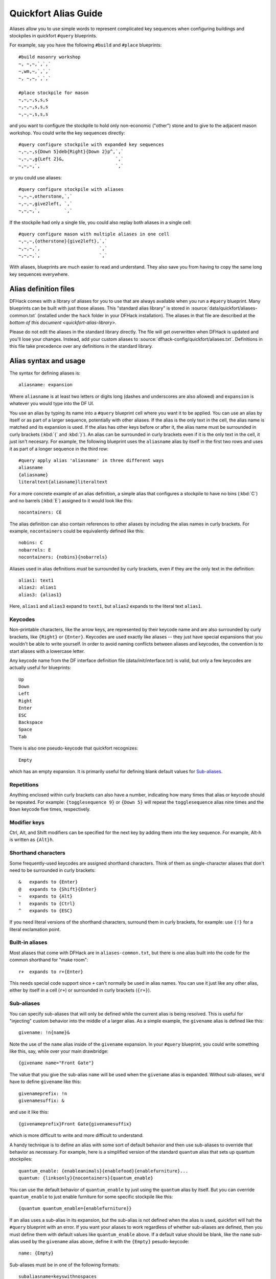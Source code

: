 .. _quickfort-alias-guide:

Quickfort Alias Guide
=====================

Aliases allow you to use simple words to represent complicated key sequences
when configuring buildings and stockpiles in quickfort ``#query`` blueprints.

For example, say you have the following ``#build`` and ``#place`` blueprints::

    #build masonry workshop
    ~, ~,~,`,`,`
    ~,wm,~,`,`,`
    ~, ~,~,`,`,`

    #place stockpile for mason
    ~,~,~,s,s,s
    ~,~,~,s,s,s
    ~,~,~,s,s,s

and you want to configure the stockpile to hold only non-economic ("other")
stone and to give to the adjacent mason workshop. You could write the
key sequences directly::

    #query configure stockpile with expanded key sequences
    ~,~,~,s{Down 5}deb{Right}{Down 2}p^,`,`
    ~,~,~,g{Left 2}&,                   `,`
    ~,~,~,`,                            `,`

or you could use aliases::

    #query configure stockpile with aliases
    ~,~,~,otherstone,`,`
    ~,~,~,give2left, `,`
    ~,~,~,`,         `,`

If the stockpile had only a single tile, you could also replay both aliases in
a single cell::

    #query configure mason with multiple aliases in one cell
    ~,~,~,{otherstone}{give2left},`,`
    ~,~,~,`,                      `,`
    ~,~,~,`,                      `,`

With aliases, blueprints are much easier to read and understand. They also
save you from having to copy the same long key sequences everywhere.

Alias definition files
----------------------

DFHack comes with a library of aliases for you to use that are always
available when you run a ``#query`` blueprint. Many blueprints can be built
with just those aliases. This "standard alias library" is stored in
:source:`data/quickfort/aliases-common.txt` (installed under the ``hack`` folder
in your DFHack installation). The aliases in that file are described at the
`bottom of this document <quickfort-alias-library>`.

Please do not edit the aliases in the standard library directly. The file will
get overwritten when DFHack is updated and you'll lose your changes. Instead,
add your custom aliases to :source:`dfhack-config/quickfort/aliases.txt`.
Definitions in this file take precedence over any definitions in the standard
library.

Alias syntax and usage
----------------------

The syntax for defining aliases is::

    aliasname: expansion

Where ``aliasname`` is at least two letters or digits long (dashes and
underscores are also allowed) and ``expansion`` is whatever you would type
into the DF UI.

You use an alias by typing its name into a ``#query`` blueprint cell where you
want it to be applied. You can use an alias by itself or as part of a larger
sequence, potentially with other aliases. If the alias is the only text in the
cell, the alias name is matched and its expansion is used. If the alias has
other keys before or after it, the alias name must be surrounded in curly
brackets (:kbd:`{` and :kbd:`}`). An alias can be surrounded in curly brackets
even if it is the only text in the cell, it just isn't necesary. For example,
the following blueprint uses the ``aliasname`` alias by itself in the first
two rows and uses it as part of a longer sequence in the third row::

    #query apply alias 'aliasname' in three different ways
    aliasname
    {aliasname}
    literaltext{aliasname}literaltext

For a more concrete example of an alias definition, a simple alias that
configures a stockpile to have no bins (:kbd:`C`) and no barrels (:kbd:`E`)
assigned to it would look like this::

    nocontainers: CE

The alias definition can also contain references to other aliases by including
the alias names in curly brackets. For example, ``nocontainers`` could be
equivalently defined like this::

    nobins: C
    nobarrels: E
    nocontainers: {nobins}{nobarrels}

Aliases used in alias definitions *must* be surrounded by curly brackets, even
if they are the only text in the definition::

    alias1: text1
    alias2: alias1
    alias3: {alias1}

Here, ``alias1`` and ``alias3`` expand to ``text1``, but ``alias2`` expands to
the literal text ``alias1``.

Keycodes
~~~~~~~~

Non-printable characters, like the arrow keys, are represented by their
keycode name and are also surrounded by curly brackets, like ``{Right}`` or
``{Enter}``. Keycodes are used exactly like aliases -- they just have special
expansions that you wouldn't be able to write yourself. In order to avoid
naming conflicts between aliases and keycodes, the convention is to start
aliases with a lowercase letter.

Any keycode name from the DF interface definition file
(data/init/interface.txt) is valid, but only a few keycodes are actually
useful for blueprints::

    Up
    Down
    Left
    Right
    Enter
    ESC
    Backspace
    Space
    Tab

There is also one pseudo-keycode that quickfort recognizes::

    Empty

which has an empty expansion. It is primarily useful for defining blank default values for `Sub-aliases`_.

Repetitions
~~~~~~~~~~~

Anything enclosed within curly brackets can also have a number, indicating how
many times that alias or keycode should be repeated. For example:
``{togglesequence 9}`` or ``{Down 5}`` will repeat the ``togglesequence``
alias nine times and the ``Down`` keycode five times, respectively.

Modifier keys
~~~~~~~~~~~~~

Ctrl, Alt, and Shift modifiers can be specified for the next key by adding
them into the key sequence. For example, Alt-h is written as ``{Alt}h``.

Shorthand characters
~~~~~~~~~~~~~~~~~~~~

Some frequently-used keycodes are assigned shorthand characters. Think of them
as single-character aliases that don't need to be surrounded in curly
brackets::

    &   expands to {Enter}
    @   expands to {Shift}{Enter}
    ~   expands to {Alt}
    !   expands to {Ctrl}
    ^   expands to {ESC}

If you need literal versions of the shorthand characters, surround them in
curly brackets, for example: use ``{!}`` for a literal exclamation point.

Built-in aliases
~~~~~~~~~~~~~~~~

Most aliases that come with DFHack are in ``aliases-common.txt``, but there is
one alias built into the code for the common shorthand for "make room"::

    r+  expands to r+{Enter}

This needs special code support since ``+`` can't normally be used in alias
names. You can use it just like any other alias, either by itself in a cell
(``r+``) or surrounded in curly brackets (``{r+}``).

Sub-aliases
~~~~~~~~~~~

You can specify sub-aliases that will only be defined while the current alias
is being resolved. This is useful for "injecting" custom behavior into the
middle of a larger alias. As a simple example, the ``givename`` alias is defined
like this::

    givename: !n{name}&

Note the use of the ``name`` alias inside of the ``givename`` expansion. In your
``#query`` blueprint, you could write something like this, say, while over your
main drawbridge::

    {givename name="Front Gate"}

The value that you give the sub-alias ``name`` will be used when the
``givename`` alias is expanded. Without sub-aliases, we'd have to define
``givename`` like this::

    givenameprefix: !n
    givenamesuffix: &

and use it like this::

    {givenameprefix}Front Gate{givenamesuffix}

which is more difficult to write and more difficult to understand.

A handy technique is to define an alias with some sort of default
behavior and then use sub-aliases to override that behavior as necessary. For
example, here is a simplified version of the standard ``quantum`` alias that
sets up quantum stockpiles::

    quantum_enable: {enableanimals}{enablefood}{enablefurniture}...
    quantum: {linksonly}{nocontainers}{quantum_enable}

You can use the default behavior of ``quantum_enable`` by just using the
``quantum`` alias by itself. But you can override ``quantum_enable`` to just
enable furniture for some specific stockpile like this::

    {quantum quantum_enable={enablefurniture}}

If an alias uses a sub-alias in its expansion, but the sub-alias is not defined
when the alias is used, quickfort will halt the ``#query`` blueprint with an
error. If you want your aliases to work regardless of whether sub-aliases are
defined, then you must define them with default values like ``quantum_enable``
above. If a default value should be blank, like the ``name`` sub-alias used by
the ``givename`` alias above, define it with the ``{Empty}`` pesudo-keycode::

    name: {Empty}

Sub-aliases must be in one of the following formats::

    subaliasname=keyswithnospaces
    subaliasname="keys with spaces or {aliases}"
    subaliasname={singlealias}

If you specify both a sub-alias and a number of repetitions, the number for
repetitions goes last, right before the :kbd:`}`::

    {alias subaliasname=value repetitions}

Beyond query mode
-----------------
``#query`` blueprints normally do things in DF :kbd:`q`\uery mode, but nobody
said that we have to *stay* in query mode. ``#query`` blueprints send
arbitrary key sequences to Dwarf Fortress. Anything you can do by typing keys
into DF, you can do in a ``#query`` blueprint. It is absolutely fine to
temporarily exit out of query mode, go into, say, hauling or zone or hotkey
mode, and do whatever needs to be done.

You just have to make certain to exit out of that alternate mode and get back
into :kbd:`q`\uery mode at the end of the key sequence. That way quickfort can
continue on configuring the next tile -- a tile configuration that assumes the
game is still in query mode.

For example, here is the standard library alias for giving a name to a zone::

    namezone: ^i{givename}^q

The first :kbd:`\^` exits out of query mode. Then :kbd:`i` enters zones mode.
We then reuse the standard alias for giving something a name. Finally, we exit
out of zones mode with another :kbd:`\^` and return to :kbd:`q`\uery mode.

.. _quickfort-alias-library:

The DFHack standard alias library
---------------------------------

DFHack comes with many useful aliases for you to use in your blueprints. Many
blueprints can be built with just these aliases alone, with no custom aliases
required.

This section goes through all aliases provided by the DFHack standard alias
library, discussing their intended usage and detailing sub-aliases that you
can define to customize their behavior.

If you do define your own custom aliases in
``dfhack-config/quickfort/aliases.txt``, try to build on library alias
components. For example, if you create an alias to modify particular furniture
stockpile settings, start your alias with ``{furnitureprefix}`` instead of
``s{Down 2}``. Using library prefixes will allow library sub-aliases to work
with your aliases just like they do with library aliases. In this case, using
``{furnitureprefix}`` will allow your stockpile customization alias to work
with both stockpiles and hauling routes.

Note that some aliases use the DFHack-provided search prompts. If you get errors
while running ``#query`` blueprints, ensure the DFHack `search <search-plugin>`
plugin is enabled.

Naming aliases
~~~~~~~~~~~~~~

These aliases give descriptive names to workshops, levers, stockpiles, zones,
etc. Dwarf Fortress building, stockpile, and zone names have a maximum length
of 20 characters.

========  ===========
Alias     Sub-aliases
========  ===========
givename  name
namezone  name
========  ===========

``givename`` works anywhere you can hit Ctrl-n to customize a name, like when
the cursor is over buildings and stockpiles. Example::

    #place
    f(10x2)

    #query
    {booze}{givename name=booze}

``namezone`` is intended to be used when over an activity zone. It includes
commands to get into zones mode, set the zone name, and get back to query
mode. Example::

    #zone
    n(2x2)

    #query
    {namezone name="guard dog pen"}

Quantum stockpile aliases
~~~~~~~~~~~~~~~~~~~~~~~~~

These aliases make it easy to create :wiki:`minecart stop-based quantum stockpiles <Quantum_stockpile#The_Minecart_Stop>`.

+----------------------+------------------+
| Alias                | Sub-aliases      |
+======================+==================+
| quantum              | | name           |
|                      | | quantum_enable |
+----------------------+------------------+
| quantumstopfromnorth | | name           |
+----------------------+ | stop_name      |
| quantumstopfromsouth | | route_enable   |
+----------------------+                  |
| quantumstopfromeast  |                  |
+----------------------+                  |
| quantumstopfromwest  |                  |
+----------------------+------------------+
| quantumstop          | | name           |
|                      | | stop_name      |
|                      | | route_enable   |
|                      | | move           |
|                      | | move_back      |
+----------------------+------------------+

The idea is to use a minecart on a track stop to dump an infinite number of
items into a receiving "quantum" stockpile, which significantly simplifies
stockpile management. These aliases configure the quantum stockpile and
hauling route that make it all work. Here is a complete example for quantum
stockpiling weapons, armor, and ammunition. It has a 3x1 feeder stockpile on
the bottom (South), the trackstop in the center, and the quantum stockpile on
the top (North). Note that the feeder stockpile is the only stockpile that
needs to be configured to control which types of items end up in the quantum
stockpile. By default, the hauling route and quantum stockpile itself simply
accept whatever is put into them.

::

    #place
     ,c
     ,
    pdz(3x1)

    #build
     ,
     ,trackstopN

    #query message(remember to assign a minecart to the new route)
     ,quantum
     ,quantumstopfromsouth
    nocontainers

The ``quantum`` alias configures a 1x1 stockpile to be a quantum stockpile. It
bans all containers and prevents the stockpile from being manually filled. By
default, it also enables storage of all item categories (except corpses and
refuse), so it doesn't really matter what letter you use to place the
stockpile. :wiki:`Refuse` is excluded by default since otherwise clothes and
armor in the quantum stockpile would rot away. If you want corpses or bones in
your quantum stockpile, use :kbd:`y` and/or :kbd:`r` to place the stockpile
and the ``quantum`` alias will just enable the remaining types. If you *do*
enable refuse in your quantum stockpile, be sure you avoid putting useful
clothes or armor in there!

The ``quantumstopfromsouth`` alias is run over the track stop and configures
the hauling route, again, allowing all item categories into the minecart by
default so any item that can go into the feeder stockpile can then be placed
in the minecart. It also links the hauling route with the feeder stockpile to
the South.The track stop does not need to be fully constructed before the
``#query`` blueprint is run, but the feeder stockpile needs to exist so we can
link to it. This means that the three blueprints above can be run one right
after another, without any dwarven labor in between them, and the quantum
stockpile will work properly.

Finally, the ``nocontainers`` alias simply configures the feeder stockpile to
not have any containers (which would just get in the way here). If we wanted
to be more specific about what item types we want in the quantum stockpile, we
could configure the feeder stockpile further, for example with standard
`stockpile adjustment aliases <quickfort-stockpile-aliases>`.

After the blueprints are run, the last step is to manually assign a minecart
to the newly-defined hauling route.

You can define sub-aliases to customize how these aliases work, for example to
have fine-grained control over what item types are enabled for the route and
quantum stockpile. We'll go over those options below, but first, here is an
example for how to just give names to everything::

    #query message(remember to assign a minecart to the new route)
     ,{quantum name="armory quantum"}
     ,{quantumstopfromsouth name="Armory quantum" stop_name="Armory quantum stop"}{givename name="armory dumper"}
    {givename name="armory feeder"}

All ``name`` sub-aliases are completely optional, of course. Keep in mind that
hauling route names have a maximum length of 22 characters, hauling route stop
names have a maximum length of 21 characters, and all other names have a
maximum length of 20 characters.

If you want to be absolutely certain that nothing ends up in your quantum
stockpile other than what you've configured in the feeder stockpile, you can
set the ``quantum_enable`` sub-alias for the ``quantum`` alias. This can
prevent, for example, somebody's knocked-out tooth from being considered part
of your furniture quantum stockpile when it happened to land on it during a
fistfight::

    #query
    {quantum name="furniture quantum" quantum_enable={enablefurniture}}

You can have similar control over the hauling route if you need to be more
selective about what item types are allowed into the minecart. If you have
multiple specialized quantum stockpiles that use a common feeder pile, for
example, you can set the ``route_enable`` sub-alias::

    #query
    {quantumstopfromsouth name="Steel bar quantum" route_enable="{enablebars}{steelbars}"}

Any of the `stockpile configuration aliases <quickfort-stockpile-aliases>` can
be used for either the ``quantum_enable`` or ``route_enable`` sub-aliases.
Experienced Dwarf Fortress players may be wondering how the same aliases can
work in both contexts since the keys for entering the configuration screen
differ. Fear not! There is some sub-alias magic at work here. If you define
your own stockpile configuraiton aliases, you can use the magic yourself by
building your aliases on the ``*prefix`` aliases described later in this
guide.

Finally, the ``quantumstop`` alias is a more general version of the
``quantumstopfrom*`` aliases. The ``quantumstopfrom*`` aliases assume that the
feeder stockpile is orthogonally adjacent to your track stop (which is how
most people set them up). If your feeder stockpile is somewhere further away,
you can use the ``quantumstop`` alias directly. In addition to the
``quantumstopfrom*`` sub-aliases, you can also define the ``move`` and
``move_back`` sub-aliases, which let you specify the cursor keys required to
move from the track stop to the feeder stockpile and back again, respectively::

    #query
    {quantumstop move="{Right 2}{Up}" move_back="{Down}{Left 2}"}

Farm plots
~~~~~~~~~~

Sets a farm plot to grow the first or last type of seed in the list of
available seeds for all four seasons. The last seed is usually Plump helmet
spawn, suitable for post-embark. But if you only have one seed type, that'll
be grown instead.

+------------------+
| Alias            |
+==================+
| growlastcropall  |
+------------------+
| growfirstcropall |
+------------------+

Instead of these aliases, though, it might be more useful to use the DFHack
`autofarm` plugin.

Stockpile configuration utility aliases
~~~~~~~~~~~~~~~~~~~~~~~~~~~~~~~~~~~~~~~

===============  ===========
Alias            Sub-aliases
===============  ===========
linksonly
nocontainers
give2up
give2down
give2left
give2right
give10up
give10down
give10left
give10right
give             move
togglesequence
togglesequence2
===============  ===========

``linksonly`` and ``nocontainers`` set the named basic properties on
stockpiles. ``nocontainers`` sets bins and barrels to 0, but does not affect
wheelbarrows since the hotkeys for changing the number of wheelbarrows depend
on whether you have the DFHack `stockpiles` plugin active. It is better to set
the number of wheelbarrows via the `quickfort` ``stockpiles_max_wheelbarrows``
setting. It is set to ``0`` by default.

The ``give*`` aliases set a stockpile to give to a workshop or another
stockpile located at the indicated number of tiles in the indicated direction
from the current tile. For example, here we use the ``give2down`` alias to
connect an ``otherstone`` stockpile with a mason workshop::

    #place
    s,s,s,s,s
    s, , , ,s
    s, , , ,s
    s, , , ,s
    s,s,s,s,s

    #build
    `,`,`,`,`
    `, , , ,`
    `, ,wm,,`
    `, , , ,`
    `,`,`,`,`

    #query
     , ,give2down
    otherstone

and here is a generic stone stockpile that gives to a stockpile that only
takes flux::

    #place
    s(10x1)
    s(10x10)

    #query
    flux
    ,
    give2up

If you want to give to some other tile that is not already covered by the
``give2*`` or ``give10*`` aliases, you can use the generic ``give`` alias and
specify the movement keys yourself in the ``move`` sub-alias. Here is how to
give to a stockpile or workshop one z-level above, 9 tiles to the left, and 14
tiles down::

    #query
    {give move="<{Left 9}{Down 14}"}

``togglesequence`` and ``togglesequence2`` send ``{Down}{Enter}`` or
``{Down 2}{Enter}`` to toggle adjacent (or alternating) items in a list. This
is useful when toggling a bunch of related item types in the stockpile config.
For example, the ``dye`` and ``tallow`` aliases in the standard alias library
need to select specific items from long lists::

    dye:    {foodprefix}b{Right}{Down 11}{Right}{Down 28}{togglesequence 4}^
    tallow: {foodprefix}b{Right}{Down 13}{Right}{Down}{togglesequence2 811}^

.. _quickfort-stockpile-aliases:

Stockpile adjustment aliases
~~~~~~~~~~~~~~~~~~~~~~~~~~~~

For each stockpile item category, there are three standard aliases:

* ``*prefix`` aliases enter the stockpile configuration screen and position
  the cursor at a particular item category in the left-most column, ready for
  further keys that configure the elements within that category. All other
  stockpile adjustment aliases are built on these prefixes. You can use them
  yourself to create stockpile adjustment aliases that aren't already covered
  by the standard library aliases. Using the library prefix instead of
  creating your own also allows your stockpile configuration aliases to be
  used for both stockpiles and hauling routes. For example, here is the
  library definition for ``booze``::

    booze: {foodprefix}b{Right}{Down 5}p{Down}p^

* ``enable*`` aliases enter the stockpile configuration screen, enable all
  subtypes of the named category, and exit the stockpile configuration screen
* ``disable*`` aliases enter the stockpile configuration screen, disable all
  subtypes of the named category, and exit the stockpile configuration screen

====================  ====================  =====================
Prefix                Enable                Disable
====================  ====================  =====================
animalsprefix         enableanimals         disableanimals
foodprefix            enablefood            disablefood
furnitureprefix       enablefurniture       disablefurniture
corpsesprefix         enablecorpses         disablecorpses
refuseprefix          enablerefuse          disablerefuse
stoneprefix           enablestone           disablestone
ammoprefix            enableammo            disableammo
coinsprefix           enablecoins           disablecoins
barsprefix            enablebars            disablebars
gemsprefix            enablegems            disablegems
finishedgoodsprefix   enablefinishedgoods   disablefinishedgoods
leatherprefix         enableleather         disableleather
clothprefix           enablecloth           disablecloth
woodprefix            enablewood            disablewood
weaponsprefix         enableweapons         disableweapons
armorprefix           enablearmor           disablearmor
sheetprefix           enablesheet           disablesheet
====================  ====================  =====================

Then, for each item category, there are aliases that manipulate interesting
subsets of that category:

* Exclusive aliases forbid everthing within a category and then enable only
  the named item type (or named class of items)
* ``forbid*`` aliases forbid the named type and leave the rest of the
  stockpile untouched.
* ``permit*`` aliases permit the named type and leave the rest of the
  stockpile untouched.

Note that for specific item types (items in the third stockpile configuration
column), you can only toggle the item type on and off. Aliases can't know
whether sending the ``{Enter}`` key will enable or disable the type. The
``forbid*`` aliases that affect these item types assume the item type was
enabled and toggle it off. Likewise, the ``permit*`` aliases assume the item
type was disabled and toggle it on. If the item type is not in the expected
enabled/disabled state when the alias is run, the aliases will not behave
properly.

Animal stockpile adjustments
````````````````````````````

===========  ===========  ============
Exclusive    Forbid       Permit
===========  ===========  ============
cages        forbidcages  permitcages
traps        forbidtraps  permittraps
===========  ===========  ============

Food stockpile adjustments
``````````````````````````

===============  ====================  ====================
Exclusive        Forbid                Permit
===============  ====================  ====================
preparedfood     forbidpreparedfood    permitpreparedfood
unpreparedfish   forbidunpreparedfish  permitunpreparedfish
plants           forbidplants          permitplants
booze            forbidbooze           permitbooze
seeds            forbidseeds           permitseeds
dye              forbiddye             permitdye
tallow           forbidtallow          permittallow
miscliquid       forbidmiscliquid      permitmiscliquid
===============  ====================  ====================

Furniture stockpile adjustments
```````````````````````````````

+-----------+
| Exclusive |
+===========+
| pots      |
+-----------+
| bags      |
+-----------+
| buckets   |
+-----------+
| sand      |
+-----------+

Notes:

* Because of the limitations of Dwarf Fortress, ``bags`` cannot distinguish
  between empty and filled bags

Refuse stockpile adjustments
````````````````````````````

===========  ==================  ==================
Exclusive    Forbid              Permit
===========  ==================  ==================
bodyparts    forbidbodyparts     permitbodyparts
rawhides     forbidrawhides      permitrawhides
tannedhides  forbidtannedhides   permittannedhides
skulls       forbidskulls        permitskulls
bones        forbidbones         permitbones
shells       forbidshells        permitshells
teeth        forbidteeth         permitteeth
horns        forbidhorns         permithorns
hair         forbidhair          permithair
craftrefuse  forbidcraftrefuse   permitcraftrefuse
===========  ==================  ==================

Notes:

* ``bodyparts`` includes remains/corpses and rotten rawhdes.
* ``craftrefuse`` includes everything a craftsdwarf can use: skulls, bones,
  shells, teeth, horns, and hair.

Stone stockpile adjustments
```````````````````````````

=============  ====================  ====================
Exclusive      Forbid                Permit
=============  ====================  ====================
metal          forbidmetal           permitmetal
iron           forbidiron            permitiron
economic       forbideconomic        permiteconomic
flux           forbidflux            permitflux
plaster        forbidplaster         permitplaster
coalproducing  forbidcoalproducing   permitcoalproducing
otherstone     forbidotherstone      permitotherstone
bauxite        forbidbauxite         permitbauxite
clay           forbidclay            permitclay
=============  ====================  ====================

Ammo stockpile adjustments
``````````````````````````

===============  ====================
Exclusive        Forbid
===============  ====================
bolts
\                forbidmetalbolts
\                forbidwoodenbolts
\                forbidbonebolts
===============  ====================

Bar stockpile adjustments
`````````````````````````

===========  ==================
Exclusive    Forbid
===========  ==================
bars         forbidbars
metalbars    forbidmetalbars
ironbars     forbidironbars
steelbars    forbidsteelbars
pigironbars  forbidpigironbars
otherbars    forbidotherbars
coal         forbidcoal
potash       forbidpotash
ash          forbidash
pearlash     forbidpearlash
soap         forbidsoap
blocks       forbidblocks
===========  ==================

Gem stockpile adjustments
`````````````````````````

===========  ================
Exclusive    Forbid
===========  ================
roughgems    forbidroughgems
roughglass   forbidroughglass
cutgems      forbidcutgems
cutglass     forbidcutglass
cutstone     forbidcutstone
===========  ================

Finished goods stockpile adjustments
````````````````````````````````````

=========  ============  ============
Exclusive  Forbid        Permit
=========  ============  ============
jugs
crafts     forbidcrafts  permitcrafts
=========  ============  ============

Cloth stockpile adjustments
```````````````````````````

+------------------+
| Exclusive        |
+==================+
| thread           |
+------------------+
| adamantinethread |
+------------------+
| cloth            |
+------------------+
| adamantinecloth  |
+------------------+

Weapon stockpile adjustments
````````````````````````````

=================  ========================  ====================
Exclusive          Forbid                    Permit
=================  ========================  ====================
\                  forbidweapons             permitweapons
\                  forbidtrapcomponents      permittrapcomponents
metalweapons       forbidmetalweapons        permitmetalweapons
\                  forbidstoneweapons        permitstoneweapons
\                  forbidotherweapons        permitotherweapons
ironweapons        forbidironweapons         permitironweapons
bronzeweapons      forbidbronzeweapons       permitbronzeweapons
copperweapons      forbidcopperweapons       permitcopperweapons
steelweapons       forbidsteelweapons        permitsteelweapons
masterworkweapons  forbidmasterworkweapons   permitmasterworkweapons
artifactweapons    forbidartifactweapons     permitartifactweapons
=================  ========================  ====================

Armor stockpile adjustments
```````````````````````````

===============  ======================  ====================
Exclusive        Forbid                  Permit
===============  ======================  ====================
metalarmor       forbidmetalarmor        permitmetalarmor
otherarmor       forbidotherarmor        permitotherarmor
ironarmor        forbidironarmor         permitironarmor
bronzearmor      forbidbronzearmor       permitbronzearmor
copperarmor      forbidcopperarmor       permitcopperarmor
steelarmor       forbidsteelarmor        permitsteelarmor
masterworkarmor  forbidmasterworkarmor   permitmasterworkarmor
artifactarmor    forbidartifactarmor     permitartifactarmor
===============  ======================  ====================
